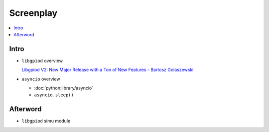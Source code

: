 Screenplay
==========

.. contents::
   :local:

Intro
-----

* ``libgpiod`` overview

  `Libgpiod V2: New Major Release with a Ton of New Features - Bartosz
  Golaszewski <https://youtu.be/6fxcDDLII6Y>`__
  
  .. raw:: html

     <iframe
         width="560" height="315" 
	 src="https://www.youtube.com/embed/6fxcDDLII6Y" 
	 title="YouTube video player" 
	 frameborder="0" 
	 allow="accelerometer; autoplay; clipboard-write; encrypted-media; gyroscope; picture-in-picture" 
	 allowfullscreen>
     </iframe>

* ``asyncio`` overview

  * :doc:`python:library/asyncio`
  * ``asyncio.sleep()``

Afterword
---------

* ``libgpiod`` simu module
